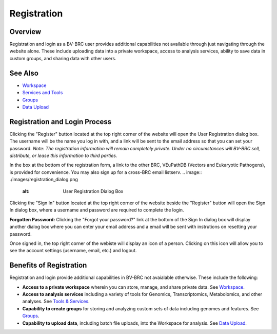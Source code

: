 Registration
============

Overview
--------
Registration and login as a BV-BRC user provides additional capabilities not available through just navigating through the website alone. These include uploading data into a private workspace, access to analysis services, ability to save data in custom groups, and sharing data with other users.

See Also
--------

- `Workspace <./workspaces/workspace.html>`__
- `Services and Tools <./services_tab.html>`__
- `Groups <./workspaces/groups.html>`__
- `Data Upload <./workspaces/data_upload.html>`__

Registration and Login Process
------------------------------

.. image:: ./images/register_button.png
    :alt: Register Button

Clicking the "Register" button located at the top right corner of the website will open the User Registration dialog box. The username will be the name you log in with, and a link will be sent to the email address so that you can set your password. *Note: The registration information will remain completely private. Under no circumstances will BV-BRC sell, distribute, or lease this information to third parties.*

In the box at the bottom of the registration form, a link to the other BRC, VEuPathDB (Vectors and Eukaryotic Pathogens), is provided for convenience. You may also sign up for a cross-BRC email listserv. 
.. image:: ./images/registration_dialog.png
    :alt: User Registration Dialog Box

Clicking the "Sign In" button located at the top right corner of the website beside the "Register" button will open the Sign In dialog box, where a username and password are required to complete the login.

.. image:: ./images/sign_in_dialog.png
    :alt: Sign In Dialog Box

**Forgotten Password:** Clicking the "Forgot your password?" link at the bottom of the Sign In dialog box will display another dialog box where you can enter your email address and a email will be sent with instrutions on resetting your password.

Once signed in, the top right corner of the webiste will display an icon of a person.  Clicking on this icon will allow you to see the account settings (username, email, etc.) and logout.

.. image:: ./images/signed_in_icon.png
    :alt: Signed In Icon

Benefits of Registration
------------------------

Registration and login provide additional capabilities in BV-BRC not avaialable otherwise.  These include the following:

- **Access to a private workspace** wherein you can store, manage, and share private data. See `Workspace <./workspaces/workspace.html>`__.
- **Access to analysis services** including a variety of tools for Genomics, Transcriptomics, Metabolomics, and other analyses. See `Tools & Services <./services_menu.html>`__.
- **Capability to create groups** for storing and analyzing custom sets of data including genomes and features. See `Groups <./workspaces/groups.html>`__.
- **Capability to upload data**, including batch file uploads, into the Workspace for analysis. See `Data Upload <./workspaces/data_upload.html>`__.
